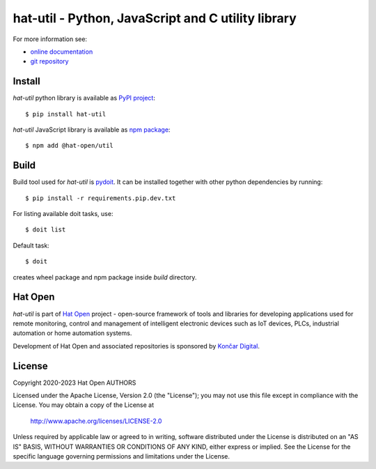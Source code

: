 .. _online documentation: https://hat-util.hat-open.com
.. _git repository: https://github.com/hat-open/hat-util.git
.. _PyPI project: https://pypi.org/project/hat-util
.. _npm package: https://www.npmjs.com/package/@hat-open/util
.. _pydoit: https://pydoit.org
.. _Hat Open: https://hat-open.com
.. _Končar Digital: https://www.koncar.hr/en


hat-util - Python, JavaScript and C utility library
===================================================

For more information see:

* `online documentation`_
* `git repository`_


Install
-------

`hat-util` python library is available as `PyPI project`_::

    $ pip install hat-util

`hat-util` JavaScript library is available as `npm package`_::

    $ npm add @hat-open/util


Build
-----

Build tool used for `hat-util` is `pydoit`_. It can be installed together
with other python dependencies by running::

    $ pip install -r requirements.pip.dev.txt

For listing available doit tasks, use::

    $ doit list

Default task::

    $ doit

creates wheel package and npm package inside `build` directory.


Hat Open
--------

`hat-util` is part of `Hat Open`_ project - open-source framework of tools
and libraries for developing applications used for remote monitoring, control
and management of intelligent electronic devices such as IoT devices, PLCs,
industrial automation or home automation systems.

Development of Hat Open and associated repositories is sponsored by
`Končar Digital`_.


License
-------

Copyright 2020-2023 Hat Open AUTHORS

Licensed under the Apache License, Version 2.0 (the "License");
you may not use this file except in compliance with the License.
You may obtain a copy of the License at

    http://www.apache.org/licenses/LICENSE-2.0

Unless required by applicable law or agreed to in writing, software
distributed under the License is distributed on an "AS IS" BASIS,
WITHOUT WARRANTIES OR CONDITIONS OF ANY KIND, either express or implied.
See the License for the specific language governing permissions and
limitations under the License.
